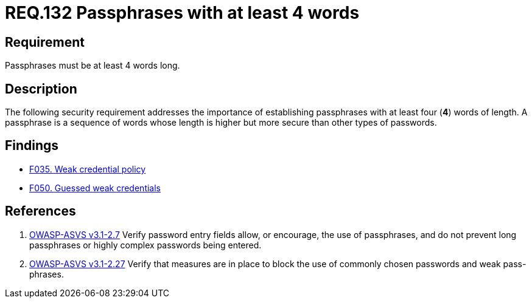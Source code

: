 :slug: rules/132/
:category: credentials
:description: This document contains the details of the security requirements related to the definition and management of access credentials in the organization. This requirement establishes the importance of defining passphrases with at least 4 words to improve credentials security.
:keywords: Requirement, Security, Credentials, Access, Passphrases, Words
:rules: yes

= REQ.132 Passphrases with at least 4 words

== Requirement

Passphrases must be at least 4 words long.

== Description

The following security requirement addresses the importance
of establishing passphrases with at least four (*4*) words of length.
A passphrase is a sequence of words
whose length is higher but more secure than other types of passwords.

== Findings

* link:/web/findings/035/[F035. Weak credential policy]

* link:/web/findings/050/[F050. Guessed weak credentials]

== References

. [[r1]] link:https://www.owasp.org/index.php/ASVS_V2_Authentication[+OWASP-ASVS v3.1-2.7+]
Verify password entry fields allow, or encourage, the use of passphrases,
and do not prevent long passphrases or highly complex passwords being entered.

. [[r2]] link:https://www.owasp.org/index.php/ASVS_V2_Authentication[+OWASP-ASVS v3.1-2.27+]
Verify that measures are in place to block the use
of commonly chosen passwords and weak pass-phrases.
